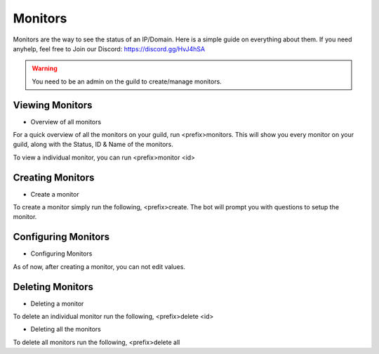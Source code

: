 ============
Monitors
============

Monitors are the way to see the status of an IP/Domain. Here is a simple guide on everything about them. If you need anyhelp, feel free to Join our Discord: https://discord.gg/HvJ4hSA

.. WARNING:: You need to be an admin on the guild to create/manage monitors.

Viewing Monitors
=============
- Overview of all monitors
For a quick overview of all the monitors on your guild, run <prefix>monitors.
This will show you every monitor on your guild, along with the Status, ID & Name of the monitors.

To view a individual monitor, you can run <prefix>monitor <id>

Creating Monitors
=============
- Create a monitor
To create a monitor simply run the following, <prefix>create. 
The bot will prompt you with questions to setup the monitor.

Configuring Monitors
=============
- Configuring Monitors
As of now, after creating a monitor, you can not edit values.

Deleting Monitors
=============
- Deleting a monitor
To delete an individual monitor run the following, <prefix>delete <id>

- Deleting all the monitors
To delete all monitors run the following, <prefix>delete all
